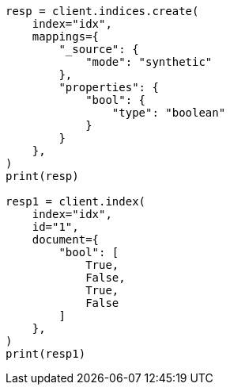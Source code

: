 // This file is autogenerated, DO NOT EDIT
// mapping/types/boolean.asciidoc:249

[source, python]
----
resp = client.indices.create(
    index="idx",
    mappings={
        "_source": {
            "mode": "synthetic"
        },
        "properties": {
            "bool": {
                "type": "boolean"
            }
        }
    },
)
print(resp)

resp1 = client.index(
    index="idx",
    id="1",
    document={
        "bool": [
            True,
            False,
            True,
            False
        ]
    },
)
print(resp1)
----
